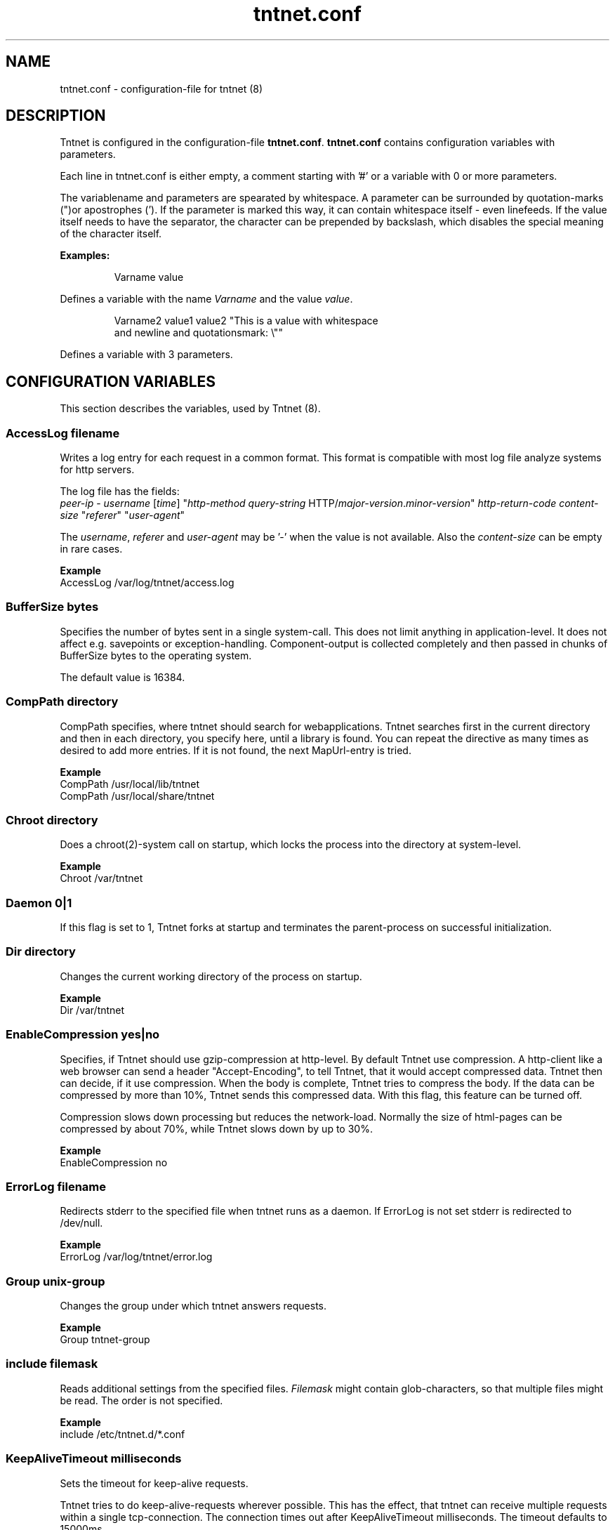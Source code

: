 .\" Copyright (C) 2006 Tommi Maekitalo
.\"
.\" This is free documentation; you can redistribute it and/or
.\" modify it under the terms of the GNU General Public License as
.\" published by the Free Software Foundation; either version 2 of
.\" the License, or (at your option) any later version.
.\"
.\" The GNU General Public License's references to "object code"
.\" and "executables" are to be interpreted as the output of any
.\" document formatting or typesetting system, including
.\" intermediate and printed output.
.\"
.\" This manual is distributed in the hope that it will be useful,
.\" but WITHOUT ANY WARRANTY; without even the implied warranty of
.\" MERCHANTABILITY or FITNESS FOR A PARTICULAR PURPOSE.  See the
.\" GNU General Public License for more details.
.\"
.\" You should have received a copy of the GNU General Public
.\" License along with this manual; if not, write to the Free
.\" Software Foundation, Inc., 675 Mass Ave, Cambridge, MA 02139,
.\" USA.
.TH tntnet.conf 7 2006-08-13 "Tntnet" "Tntnet users guide"
.
\" =====================================================================
.SH NAME
\" =====================================================================
.
tntnet.conf \- configuration-file for tntnet (8)
.
\" =====================================================================
.SH DESCRIPTION
\" =====================================================================
Tntnet is configured in the configuration-file \fBtntnet.conf\fP.
\fBtntnet.conf\fP contains configuration variables with parameters.
.PP
Each line in tntnet.conf is either empty, a comment starting with '#'
or a variable with 0 or more parameters.
.PP
The variablename and parameters are spearated by whitespace.
A parameter can be surrounded by quotation-marks (")or apostrophes (').
If the parameter is marked this way, it can contain whitespace itself -
even linefeeds.
If the value itself needs to have the separator, the character can be
prepended by backslash, which disables the special meaning of the
character itself.
.PP
.B Examples:
.PP
.RS
Varname value
.RE
.PP
Defines a variable with the name \fIVarname\fP and the value \fIvalue\fP.
.PP
.RS
Varname2 value1 value2 "This is a value with whitespace
.br
and newline and quotationsmark: \\""
.RE
.PP
Defines a variable with 3 parameters.
.
\" =====================================================================
.SH CONFIGURATION VARIABLES
\" =====================================================================
This section describes the variables, used by Tntnet (8).

.SS AccessLog \fIfilename\fP
Writes a log entry for each request in a common format. This format is compatible
with most log file analyze systems for http servers.
.PP
The log file has the fields:
.br
\fIpeer-ip\fP - \fIusername\fP [\fItime\fP] "\fIhttp-method\fP \fIquery-string\fP HTTP/\fImajor-version\fP.\fIminor-version\fP" \fIhttp-return-code\fP \fIcontent-size\fP "\fIreferer\fP" "\fIuser-agent\fP"

The \fIusername\fP, \fIreferer\fP and \fIuser-agent\fP may be '-' when the value is not available.
Also the \fIcontent-size\fP can be empty in rare cases.

.PP
.B Example
.br
AccessLog /var/log/tntnet/access.log

.SS BufferSize \fIbytes\fP
Specifies the number of bytes sent in a single system-call.
This does not limit anything in application-level.
It does not affect e.g. savepoints or exception-handling.
Component-output is collected completely and then passed in chunks of BufferSize bytes to the operating system.
.PP
The default value is 16384.

.SS CompPath \fIdirectory\fP
CompPath specifies, where tntnet should search for webapplications. Tntnet searches first in the current directory and then in each directory, you specify here, until a library is found. You can repeat the directive as many times as desired to add more entries. If it is not found, the next MapUrl-entry is tried.
.PP
.B Example
.br
CompPath /usr/local/lib/tntnet
.br
CompPath /usr/local/share/tntnet

.SS Chroot \fIdirectory\fP
Does a chroot(2)-system call on startup, which locks the process into the directory at system-level.
.PP
.B Example
.br
Chroot /var/tntnet

.SS Daemon \fI0|1\fP
If this flag is set to 1, Tntnet forks at startup and terminates the parent-process on successful initialization.

.SS Dir \fIdirectory\fP
Changes the current working directory of the process on startup.
.PP
.B Example
.br
Dir /var/tntnet

.SS EnableCompression \fIyes|no\fP
Specifies, if Tntnet should use gzip-compression at http-level.
By default Tntnet use compression.
A http-client like a web browser can send a header "Accept-Encoding", to tell Tntnet, that it would accept compressed data.
Tntnet then can decide, if it use compression.
When the body is complete, Tntnet tries to compress the body.
If the data can be compressed by more than 10%, Tntnet sends this compressed data.
With this flag, this feature can be turned off.
.PP
Compression slows down processing but reduces the network-load.
Normally the size of html-pages can be compressed by about 70%, while Tntnet slows down by up to 30%.
.PP
.B Example
.br
EnableCompression no

.SS ErrorLog \fIfilename\fP
Redirects stderr to the specified file when tntnet runs as a daemon. If ErrorLog is not set
stderr is redirected to /dev/null.

.PP
.B Example
.br
ErrorLog /var/log/tntnet/error.log

.SS Group \fIunix-group\fP
Changes the group under which tntnet answers requests.
.PP
.B Example
.br
Group tntnet-group

.SS include \fIfilemask\fP
Reads additional settings from the specified files.
\fIFilemask\fP might contain glob-characters, so that multiple files might be read.
The order is not specified.
.PP
.B Example
.br
include /etc/tntnet.d/*.conf

.SS KeepAliveTimeout \fImilliseconds\fP
Sets the timeout for keep-alive requests.
.PP
Tntnet tries to do keep-alive-requests wherever possible.
This has the effect, that tntnet can receive multiple requests within a single
tcp-connection.
The connection times out after KeepAliveTimeout milliseconds.
The timeout defaults to 15000ms.
.PP
.B Example
.br
KeepAliveTimeout 300000

.SS KeepAliveMax \fInumber\fP
Sets the maximum number of request per tcp-connection. This defaults to 100.
.PP
.B Example
.br
KeepAliveMax 10

.SS Listen \fIip\fP [\fIport\fP]
Specifies, on which address tntnet waits for connections.
There can be more than one Listen-directives, in which case tntnet waits on
every address.
If there is no Listen-directive tntnet listens on 0.0.0.0 port 80.
\fIip\fP might also be a hostname.
.PP
.B Example
Listen 127.0.0.1 8000
.br

.SS ListenRetry \fInumber\fP
On startup Tntnet calls listen on the specified port.
When the systemcall returns with an error, Tntnet tries again and fails after
the specified number of attempts.
.PP
The default number is 5.
.PP
.B Example
.br
ListenRetry 10

.SS ListenBacklog \fInumber\fP
The system-call listen(3p) needs a parameter backlog, which specifies, how many
pending connections the operating-system should queue before it starts to
ignore new request.
The value is configurable here.
.PP
The default value is 16
.PP
.B Example
.br
ListenBacklog 64

.SS MapUrl \fIurl\fP \fIcomponent-identifier\fP [ \fIpath-info\fP { \fIadditional-arguments\fP } ]
Tells tntnet, which component should be called, when it receives a http-request.
\fIurl\fP is a regular expression, which is tried against the request-url.
If it matches, the component-identifier is evaluated.
\fIcomponent-idetifier\fP may contain backreferences to the url.
By default the url is passed as path-info to the component, but this can be changed with a third parameter.
Additional parameters can be passed to the component and accessed through
tnt::httpRequest::getArgs().
.PP
This variable can occur more than once and they are tried in the order they are
found in the configurationfile, until the regular expression matches and the
component does not return tnt::DECLINED.
If no MapUrl-directive is found, http-error 404 (not found) is sent.
.PP
.B Example
.br
# maps html-pages to components in myapp.so; e.g. /foo.html calls foo@myapp
MapUrl /([^/.]+)\.html	$1@myapp
# maps jpeg-urls to myapp; e.g. /foo.jpeg calls foo_jpg@myapp
MapUrl /([^/.]+)\.jpeg	$1_jpg@myapp
# maps /foo/bar.html to bar@foo
MapUrl /([^/.]+)/([^/.]\.html	$2@$1
.
.SS
.PP
.B Example
.br
.
.SS MapUrlMapCache \fIsize\fP
As described in MapUrl urls are mapped to components with regular expressions.
This is a quite expensive operation, while the number of different urls used in
a typical web application is small.
Therefore Tntnet has a simple cache, which stores mappings to prevent the need
to process the same regular expression multiple times.
The size of this cache is limited.
After the size is exceeded the cache is simply cleared.
This clearing is logged with the message "clear url-map-cache".
If you have a application whit many different urls and you often see this
warning-message, you might want to increase the cache.
.PP
The default value is 8192.
.PP
.B Example
.br
MapUrlMapCache 32768
.
.SS MaxRequestSize \fInumber\fP
This directive limits the size of the request.
After number Bytes the connection is just closed.
This prevents denial-of-service-attacks through long requests.
Every request is read into memory, so it must fit into it.
Bear in mind, that if you use file-upload-fields a request might be larger than
just a few bytes.
The value defaults to 0, which means, that there is no limit at all.
.PP
.B Example
.br
MaxRequestSize 65536
.
.SS MaxRequestTime \fIseconds\fP
In daemon mode tntnet has a watchdog, which restarts tntnet when the maximum
request time is exceeded. This happens, when a request is in a endless loop or
otherwise hangs. Restarting tntnet looses all active sessions and the currently
running requests. Therefore the timeout should be well long enough for the
longes request.

The default value is 600 seconds, which is normally much longer than a http
request should run. If the Timeout is set to 0, the watchdog is deactivated.
.PP
.B Example
.br
MaxRequestTime 1200
.
.SS MinThreads \fInumber\fP
Tntnet uses a dynamic pool of worker-threads, which wait for incoming requests. MinThreads specifies, how many worker threads there have to be. This defaults to 5.
.PP
.B Example
.br
MinThreads 10
.
.SS MinCompressSize \fInumber\fP
Http-compression for replies smaller than this are not compressed at all.
.PP
The default value for this is 1024.
.PP
.B Example
.br
MinCompressSize 256
.
.SS MaxThreads \fInumber\fP
Tntnet uses a dynamic pool of worker-threads, which wait for incoming requests.
\fIMaxThreads\fP limits the number of threads.
.PP
The default is 100.
.PP
.B Example
.br
MaxThreads 200
.
.SS PidFile \fIfilename\fP
When run in daemon-mode, tntnet writes the process-id of the monitor-process to
filename.
When the monitor-process is deactivated, the pid of the worker-process is
written.
This ensures, that sending a sigkill to the the stored process-id stops tntnet.
.PP
.B Example
.br
PidFile /var/run/tntnet.pid
.
.SS PropertyFile \fIfilename\fP
This directive specifies the property-file, where logging is configured.
.PP
.B Example
.br
PropertyFile /etc/tntnet/tntnet.property
.
.SS QueueSize \fInumber\fP
Tntnet has a request-queue, where new requests wait for service.
This sets a maximum size of this queue, after wich new requests are not accepted.
.PP
The default value is 1000.
.PP
.B Example
.br
QueueSize 50
.
.SS SessionTimeout \fIseconds\fP
This sets the number of seconds without requests after which a sesssion is erased.
.PP
The default value is 300 seconds.
.PP
.B Example
.br
SessionTimeout 600
.
.SS SocketReadTimeout \fImilliseconds\fP
A worker-thread waits for some milliseconds on incoming data.
If there is no data, the job is put into a queue and another thread waits with
poll(2) on incoming data on multiple sockets.
The workerthreads are freed and they can respond to other requests quickly.
The default value is 10 milliseconds, which is good for normal operation.
A value of 0 results in non-blocking read.
If timeout is reached, this does not mean, that the socket is closed.
A small timeout reduces contextswitches on slow connections.
.PP
.B Example
.br
SocketReadTimeout 0
.
.SS SocketWriteTimeout \fImilliseconds\fP
This defines the time, how long the workerthreads wait on write.
If the timeout is exceeded, the socket is closed and the browser might not get
all data.
The default value is 10000 milliseconds.
.PP
.B Example
.br
SocketWriteTimeout 20000
.
.SS SslCertificate \fIfile\fP
Specifies the certificate-file for ssl-connections if not specified in SslListen
.
.SS SslKey \fIfile\fP
Specifies the certificate-key for ssl-connections if not specified in SslListen
.
.SS SslListen \fIip\fP [\fIport\fP [\fIssl-certificate-file\fP [\fIssl-key-file\fP] ] ]
Specifies, on which ip and port tntnet waits for incoming ssl-connections.
Optionally a certificate- and key-file can be passed.
.PP
.B Example
.br
SslListen 192.168.0.1 8443
.
.SS ThreadStartDelay \fIms\fP
.PP
.B Example
.br
ThreadStartDelay 1000
.
.SS User \fIusername\fP
Changes the user under which tntnet answers requests.
.PP
.B Example
.br
User www-data
.
.SS VMapUrl \fIhost\fP \fIurl\fP \fIcomponent-identifier\fP [ \fIpath-info\fP { \fIadditional-arguments\fP } ]
This is like MapUrl, but is specific for the virtual host.
This rule matches only if the host and the url matches against the specified
values. Both are regular-expressions, so one rule can also match multiple hosts.
.PP
.B Example
.br
# maps request for the host www1.tntnet.org to application1
VMapUrl www1.tntnet.org /([^/.]+)	$1@application1
# maps request for the host www2.tntnet.org to application2
VMapUrl www2.tntnet.org /([^/.]+)	$1@application2
# maps all calls to port 8000 to myapp
VMapUrl .*:8000 /([^/.]+)	$1@myapp
.
\" =====================================================================
.SH AUTHOR
\" =====================================================================
.
This manual page was written by Tommi M\[:a]kitalo <tommi@tntnet.org>.
.
\" =====================================================================
.SH SEE ALSO
\" =====================================================================
.
.BR tntnet (1)
.BR tntnet.properties (7).
